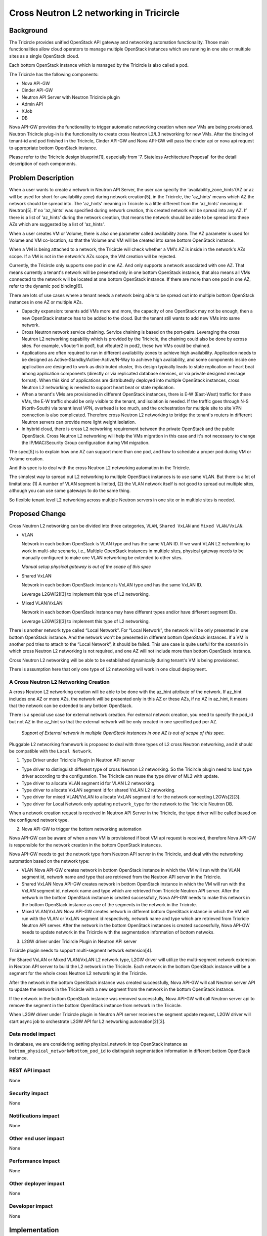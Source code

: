 ========================================
Cross Neutron L2 networking in Tricircle
========================================

Background
==========
The Tricircle provides unified OpenStack API gateway and networking automation
functionality. Those main functionalities allow cloud operators to manage
multiple OpenStack instances which are running in one site or multiple sites
as a single OpenStack cloud.

Each bottom OpenStack instance which is managed by the Tricircle is also called
a pod.

The Tricircle has the following components:

* Nova API-GW
* Cinder API-GW
* Neutron API Server with Neutron Tricircle plugin
* Admin API
* XJob
* DB

Nova API-GW provides the functionality to trigger automatic networking creation
when new VMs are being provisioned. Neutron Tricircle plug-in is the
functionality to create cross Neutron L2/L3 networking for new VMs. After the
binding of tenant-id and pod finished in the Tricircle, Cinder API-GW and Nova
API-GW will pass the cinder api or nova api request to appropriate bottom
OpenStack instance.

Please refer to the Tricircle design blueprint[1], especially from
'7. Stateless Architecture Proposal' for the detail description of each
components.


Problem Description
===================
When a user wants to create a network in Neutron API Server, the user can
specify the 'availability_zone_hints'(AZ or az will be used for short for
availability zone) during network creation[5], in the Tricircle, the
'az_hints' means which AZ the network should be spread into. The 'az_hints'
meaning in Tricircle is a little different from the 'az_hints' meaning in
Neutron[5]. If no 'az_hints' was specified during network creation, this created
network will be spread into any AZ. If there is a list of 'az_hints' during the
network creation, that means the network should be able to be spread into these
AZs which are suggested by a list of 'az_hints'.

When a user creates VM or Volume, there is also one parameter called
availability zone. The AZ parameter is used for Volume and VM co-location, so
that the Volume and VM will be created into same bottom OpenStack instance.

When a VM is being attached to a network, the Tricircle will check whether a
VM's AZ is inside in the network's AZs scope. If a VM is not in the network's
AZs scope, the VM creation will be rejected.

Currently, the Tricircle only supports one pod in one AZ. And only supports a
network associated with one AZ. That means currently a tenant's network will
be presented only in one bottom OpenStack instance, that also means all VMs
connected to the network will be located at one bottom OpenStack instance.
If there are more than one pod in one AZ, refer to the dynamic pod binding[6].

There are lots of use cases where a tenant needs a network being able to be
spread out into multiple bottom OpenStack instances in one AZ or multiple AZs.

* Capacity expansion: tenants add VMs more and more, the capacity of one
  OpenStack may not be enough, then a new OpenStack instance has to be added
  to the cloud. But the tenant still wants to add new VMs into same network.

* Cross Neutron network service chaining. Service chaining is based on
  the port-pairs. Leveraging the cross Neutron L2 networking capability which
  is provided by the Tricircle, the chaining could also be done by across sites.
  For example, vRouter1 in pod1, but vRouter2 in pod2, these two VMs could be
  chained.

* Applications are often required to run in different availability zones to
  achieve high availability. Application needs to be designed as
  Active-Standby/Active-Active/N-Way to achieve high availability, and some
  components inside one application are designed to work as distributed
  cluster, this design typically leads to state replication or heart
  beat among application components (directly or via replicated database
  services, or via private designed message format). When this kind of
  applications are distributedly deployed into multiple OpenStack instances,
  cross Neutron L2 networking is needed to support heart beat
  or state replication.

* When a tenant's VMs are provisioned in different OpenStack instances, there
  is E-W (East-West) traffic for these VMs, the E-W traffic should be only
  visible to the tenant, and isolation is needed. If the traffic goes through
  N-S (North-South) via tenant level VPN, overhead is too much, and the
  orchestration for multiple site to site VPN connection is also complicated.
  Therefore cross Neutron L2 networking to bridge the tenant's routers in
  different Neutron servers can provide more light weight isolation.

* In hybrid cloud, there is cross L2 networking requirement between the
  private OpenStack and the public OpenStack. Cross Neutron L2 networking will
  help the VMs migration in this case and it's not necessary to change the
  IP/MAC/Security Group configuration during VM migration.

The spec[5] is to explain how one AZ can support more than one pod, and how
to schedule a proper pod during VM or Volume creation.

And this spec is to deal with the cross Neutron L2 networking automation in
the Tricircle.

The simplest way to spread out L2 networking to multiple OpenStack instances
is to use same VLAN. But there is a lot of limitations: (1) A number of VLAN
segment is limited, (2) the VLAN network itself is not good to spread out
multiple sites, although you can use some gateways to do the same thing.

So flexible tenant level L2 networking across multiple Neutron servers in
one site or in multiple sites is needed.

Proposed Change
===============

Cross Neutron L2 networking can be divided into three categories,
``VLAN``, ``Shared VxLAN`` and ``Mixed VLAN/VxLAN``.

* VLAN

  Network in each bottom OpenStack is VLAN type and has the same VLAN ID.
  If we want VLAN L2 networking to work in multi-site scenario, i.e.,
  Multiple OpenStack instances in multiple sites, physical gateway needs to
  be manually configured to make one VLAN networking be extended to other
  sites.

  *Manual setup physical gateway is out of the scope of this spec*

* Shared VxLAN

  Network in each bottom OpenStack instance is VxLAN type and has the same
  VxLAN ID.

  Leverage L2GW[2][3] to implement this type of L2 networking.

* Mixed VLAN/VxLAN

  Network in each bottom OpenStack instance may have different types and/or
  have different segment IDs.

  Leverage L2GW[2][3] to implement this type of L2 networking.

There is another network type called “Local Network”. For “Local Network”,
the network will be only presented in one bottom OpenStack instance. And the
network won't be presented in different bottom OpenStack instances. If a VM
in another pod tries to attach to the “Local Network”, it should be failed.
This use case is quite useful for the scenario in which cross Neutron L2
networking is not required, and one AZ will not include more than bottom
OpenStack instance.

Cross Neutron L2 networking will be able to be established dynamically during
tenant's VM is being provisioned.

There is assumption here that only one type of L2 networking will work in one
cloud deployment.


A Cross Neutron L2 Networking Creation
--------------------------------------

A cross Neutron L2 networking creation will be able to be done with the az_hint
attribute of the network. If az_hint includes one AZ or more AZs, the network
will be presented only in this AZ or these AZs, if no AZ in az_hint, it means
that the network can be extended to any bottom OpenStack.

There is a special use case for external network creation. For external
network creation, you need to specify the pod_id but not AZ in the az_hint
so that the external network will be only created in one specified pod per AZ.

 *Support of External network in multiple OpenStack instances in one AZ
 is out of scope of this spec.*

Pluggable L2 networking framework is proposed to deal with three types of
L2 cross Neutron networking, and it should be compatible with the
``Local Network``.

1. Type Driver under Tricircle Plugin in Neutron API server

* Type driver to distinguish different type of cross Neutron L2 networking. So
  the Tricircle plugin need to load type driver according to the configuration.
  The Tricircle can reuse the type driver of ML2 with update.

* Type driver to allocate VLAN segment id for VLAN L2 networking.

* Type driver to allocate VxLAN segment id for shared VxLAN L2 networking.

* Type driver for mixed VLAN/VxLAN to allocate VxLAN segment id for the
  network connecting L2GWs[2][3].

* Type driver for Local Network only updating ``network_type`` for the
  network to the Tricircle Neutron DB.

When a network creation request is received in Neutron API Server in the
Tricircle, the type driver will be called based on the configured network
type.

2. Nova API-GW to trigger the bottom networking automation

Nova API-GW can be aware of when a new VM is provisioned if boot VM api request
is received, therefore Nova API-GW is responsible for the network creation in
the bottom OpenStack instances.

Nova API-GW needs to get the network type from Neutron API server in the
Tricircle, and deal with the networking automation based on the network type:

* VLAN
  Nova API-GW creates network in bottom OpenStack instance in which the VM will
  run with the VLAN segment id, network name and type that are retrieved from
  the Neutron API server in the Tricircle.

* Shared VxLAN
  Nova API-GW creates network in bottom OpenStack instance in which the VM will
  run with the VxLAN segment id, network name and type which are retrieved from
  Tricricle Neutron API server. After the network in the bottom OpenStack
  instance is created successfully, Nova API-GW needs to make this network in the
  bottom OpenStack instance as one of the segments in the network in the Tricircle.

* Mixed VLAN/VxLAN
  Nova API-GW creates network in different bottom OpenStack instance in which the
  VM will run with the VLAN or VxLAN segment id respectively, network name and type
  which are retrieved from Tricricle Neutron API server. After the network in the
  bottom OpenStack instances is created successfully, Nova API-GW needs to update
  network in the Tricircle with the segmentation information of bottom netwoks.

3. L2GW driver under Tricircle Plugin in Neutron API server

Tricircle plugin needs to support multi-segment network extension[4].

For Shared VxLAN or Mixed VLAN/VxLAN L2 network type, L2GW driver will utilize the
multi-segment network extension in Neutron API server to build the L2 network in the
Tricircle. Each network in the bottom OpenStack instance will be a segment for the
whole cross Neutron L2 networking in the Tricircle.

After the network in the bottom OpenStack instance was created successfully, Nova
API-GW will call Neutron server API to update the network in the Tricircle with a
new segment from the network in the bottom OpenStack instance.

If the network in the bottom OpenStack instance was removed successfully, Nova
API-GW will call Neutron server api to remove the segment in the bottom OpenStack
instance from network in the Tricircle.

When L2GW driver under Tricircle plugin in Neutron API server receives the
segment update request, L2GW driver will start async job to orchestrate L2GW API
for L2 networking automation[2][3].


Data model impact
-----------------

In database, we are considering setting physical_network in top OpenStack instance
as ``bottom_physical_network#bottom_pod_id`` to distinguish segmentation information
in different bottom OpenStack instance.

REST API impact
---------------

None

Security impact
---------------

None

Notifications impact
--------------------

None

Other end user impact
---------------------

None

Performance Impact
------------------

None

Other deployer impact
---------------------

None

Developer impact
----------------

None


Implementation
==============

**Local Network Implementation**

For Local Network, L2GW is not required. In this scenario, no cross Neutron L2/L3
networking is required.

A user creates network ``Net1`` with single AZ1 in az_hint, the Tricircle plugin
checks the configuration, if ``tenant_network_type`` equals ``local_network``,
it will invoke Local Network type driver. Local Network driver under the
Tricircle plugin will update ``network_type`` in database.

For example, a user creates VM1 in AZ1 which has only one pod ``POD1``, and
connects it to network ``Net1``. ``Nova API-GW`` will send network creation
request to ``POD1`` and the VM will be booted in AZ1 (There should be only one
pod in AZ1).

If a user wants to create VM2 in AZ2 or ``POD2`` in AZ1, and connect it to
network ``Net1`` in the Tricircle, it would be failed. Because the ``Net1`` is
local_network type network and it is limited to present in ``POD1`` in AZ1 only.

**VLAN Implementation**

For VLAN, L2GW is not required. This is the most simplest cross Neutron
L2 networking for limited scenario. For example, with a small number of
networks, all VLANs are extended through physical gateway to support cross
Neutron VLAN networking, or all Neutron servers under same core switch with same visible
VLAN ranges that supported by the core switch are connected by the core
switch.

when a user creates network called ``Net1``, the Tricircle plugin checks the
configuration. If ``tenant_network_type`` equals ``vlan``, the
Tricircle will invoke VLAN type driver. VLAN driver will
create ``segment``, and assign ``network_type`` with VLAN, update
``segment`` and ``network_type`` and ``physical_network`` with DB

A user creates VM1 in AZ1, and connects it to network Net1. If VM1 will be
booted in ``POD1``, ``Nova API-GW`` needs to get the network information and
send network creation message to ``POD1``. Network creation message includes
``network_type`` and ``segment`` and ``physical_network``.

Then the user creates VM2 in AZ2, and connects it to network Net1. If VM will
be booted in ``POD2``, ``Nova API-GW`` needs to get the network information and
send create network message to ``POD2``. Create network message includes
``network_type`` and ``segment`` and ``physical_network``.

**Shared VxLAN Implementation**

A user creates network ``Net1``, the Tricircle plugin checks the configuration, if
``tenant_network_type`` equals ``shared_vxlan``, it will invoke shared VxLAN
driver. Shared VxLAN driver will allocate ``segment``, and assign
``network_type`` with VxLAN, and update network with ``segment`` and
``network_type`` with DB

A user creates VM1 in AZ1, and connects it to network ``Net1``. If VM1 will be
booted in ``POD1``, ``Nova API-GW`` needs to get the network information and send
create network message to ``POD1``, create network message includes
``network_type`` and ``segment``.

``Nova API-GW`` should update ``Net1`` in Tricircle with the segment information
got by ``POD1``.

Then the user creates VM2 in AZ2, and connects it to network ``Net1``. If VM2 will
be booted in ``POD2``,  ``Nova API-GW`` needs to get the network information and
send network creation massage to ``POD2``, network creation message includes
``network_type`` and ``segment``.

``Nova API-GW`` should update ``Net1`` in the Tricircle with the segment information
get by ``POD2``.

The Tricircle plugin detects that the network includes more than one segment
network, calls L2GW driver to start async job for cross Neutron networking for
``Net1``. The L2GW driver will create L2GW1 in ``POD1`` and L2GW2 in ``POD2``. In
``POD1``, L2GW1 will connect the local ``Net1`` and create L2GW remote connection
to L2GW2, then populate the information of MAC/IP which resides in L2GW1. In
``POD2``, L2GW2 will connect the local ``Net1`` and create L2GW remote connection
to L2GW1, then populate remote MAC/IP information which resides in ``POD1`` in L2GW2.

L2GW driver in the Tricircle will also detect the new port creation/deletion API
request. If port (MAC/IP) created or deleted in ``POD1`` or ``POD2``, it needs to
refresh the L2GW2 MAC/IP information.

Whether to populate the information of port (MAC/IP) should be configurable according
to L2GW capability. And only populate MAC/IP information for the ports that are not
resides in the same pod.

**Mixed VLAN/VxLAN**

To achieve cross Neutron L2 networking, L2GW will be used to connect L2 network
in different Neutron servers, using L2GW should work for Shared VxLAN and Mixed VLAN/VxLAN
scenario.

When L2GW connected with local network in the same OpenStack instance, no
matter it's VLAN or VxLAN or GRE, the L2GW should be able to connect the
local network, and because L2GW is extension of Neutron, only network
UUID should be enough for L2GW to connect the local network.

When admin user creates network in Tricircle, he/she specifies the network
type as one of the network type as discussed above. In the phase of creating
network in Tricircle, only one record is saved in the database, no network
will be created in bottom OpenStack.

After the network in the bottom created successfully, need to retrieve the
network information like segment id, network name and network type, and make
this network in the bottom pod as one of the segments in the network in
Tricircle.

In the Tricircle, network could be created by tenant or admin. For tenant, no way
to specify the network type and segment id, then default network type will
be used instead. When user uses the network to boot a VM, ``Nova API-GW``
checks the network type. For Mixed VLAN/VxLAN network, ``Nova API-GW`` first
creates network in bottom OpenStack without specifying network type and segment
ID, then updates the top network with bottom network segmentation information
returned by bottom OpenStack.

A user creates network ``Net1``, plugin checks the configuration, if
``tenant_network_type`` equals ``mixed_vlan_vxlan``, it will invoke mixed VLAN
and VxLAN driver. The driver needs to do nothing since segment is allocated
in bottom.

A user creates VM1 in AZ1, and connects it to the network ``Net1``, the VM is
booted in bottom ``POD1``, and ``Nova API-GW`` creates network in ``POD1`` and
queries the network detail segmentation information (using admin role), and
gets network type, segment id, then updates this new segment to the ``Net1``
in Tricircle ``Neutron API Server``.

Then the user creates another VM2, and with AZ info AZ2, then the VM should be
able to be booted in bottom ``POD2`` which is located in AZ2. And when VM2 should
be able to be booted in AZ2, ``Nova API-GW`` also creates a network in ``POD2``,
and queries the network information including segment and network type,
updates this new segment to the ``Net1`` in Tricircle ``Neutron API Server``.

The Tricircle plugin detects that the ``Net1`` includes more than one network
segments, calls L2GW driver to start async job for cross Neutron networking for
``Net1``. The L2GW driver will create L2GW1 in ``POD1`` and L2GW2 in ``POD2``. In
``POD1``, L2GW1 will connect the local ``Net1`` and create L2GW remote connection
to L2GW2, then populate information of MAC/IP which resides in ``POD2`` in L2GW1.
In ``POD2``, L2GW2 will connect the local ``Net1`` and create L2GW remote connection
to L2GW1, then populate remote MAC/IP information which resides in ``POD1`` in L2GW2.

L2GW driver in Tricircle will also detect the new port creation/deletion api
calling, if port (MAC/IP) created or deleted in ``POD1``, then needs to refresh
the L2GW2 MAC/IP information. If port (MAC/IP) created or deleted in ``POD2``,
then needs to refresh the L2GW1 MAC/IP information,

Whether to populate MAC/IP information should be configurable according to
L2GW capability. And only populate MAC/IP information for the ports that are
not resides in the same pod.

**L3 bridge network**

Current implementation without cross Neutron L2 networking.

* A special bridge network is created and connected to the routers in
  different bottom OpenStack instances. We configure the extra routes of the routers
  to route the packets from one OpenStack to another. In current
  implementation, we create this special bridge network in each bottom
  OpenStack with the same ``VLAN ID``, so we have an L2 network to connect
  the routers.

Difference between L2 networking for tenant's VM and for L3 bridging network.

* The creation of bridge network is triggered during attaching router
  interface and adding router external gateway.

* The L2 network for VM is triggered by ``Nova API-GW`` when a VM is to be
  created in one pod, and finds that there is no network, then the network
  will be created before the VM is booted, network or port parameter is
  required to boot VM. The IP/Mac for VM is allocated in the ``Tricircle``,
  top layer to avoid IP/mac collision if they are allocated separately in
  bottom pods.

After cross Neutron L2 networking is introduced, the L3 bridge network should
be updated too.

L3 bridge network N-S (North-South):

* For each tenant, one cross Neutron N-S bridge network should be created for
  router N-S inter-connection. Just replace the current VLAN N-S bridge network
  to corresponding Shared VxLAN or Mixed VLAN/VxLAN.

L3 bridge network E-W (East-West):

* When attaching router interface happened, for VLAN, it will keep
  current process to establish E-W bridge network. For Shared VxLAN and Mixed
  VLAN/VxLAN, if a L2 network is able to expand to the current pod, then just
  expand the L2 network to the pod, all E-W traffic will go out from local L2
  network, then no bridge network is needed.

* For example, (Net1, Router1) in ``Pod1``,  (Net2, Router1) in ``Pod2``, if
  ``Net1`` is a cross Neutron L2 network, and can be expanded to Pod2, then
  will just expand ``Net1`` to Pod2. After the ``Net1`` expansion ( just like
  cross Neutron L2 networking to spread one network in multiple Neutron servers ), it'll
  look like (Net1, Router1) in ``Pod1``, (Net1, Net2, Router1) in ``Pod2``, In
  ``Pod2``, no VM in ``Net1``, only for E-W traffic. Now the E-W traffic will
  look like this:

from Net2 to Net1:

Net2 in Pod2 -> Router1 in Pod2 -> Net1 in Pod2 -> L2GW in Pod2 ---> L2GW in
Pod1 -> Net1 in Pod1.

Note: The traffic for ``Net1`` in ``Pod2`` to ``Net1`` in ``Pod1`` can bypass the L2GW in
``Pod2``, that means outbound traffic can bypass the local L2GW if the remote VTEP of
L2GW is known to the local compute node and the packet from the local compute
node with VxLAN encapsulation cloud be routed to remote L2GW directly. It's up
to the L2GW implementation. With the inbound traffic through L2GW, the inbound
traffic to the VM will not be impacted by the VM migration from one host to
another.

If ``Net2`` is a cross Neutron L2 network, and can be expanded to ``Pod1`` too,
then will just expand ``Net2`` to ``Pod1``. After the ``Net2`` expansion(just
like cross Neutron L2 networking to spread one network in multiple Neutron servers ), it'll
look like (Net2, Net1, Router1) in ``Pod1``,  (Net1, Net2, Router1) in ``Pod2``,
In ``Pod1``, no VM in Net2, only for E-W traffic. Now the E-W traffic will look
like this: from ``Net1`` to ``Net2``:

Net1 in Pod1 -> Router1 in Pod1 -> Net2 in Pod1 -> L2GW in Pod1 ---> L2GW in
Pod2 -> Net2 in Pod2.

To limit the complexity, one network's az_hint can only be specified when
creating, and no update is allowed, if az_hint need to be updated, you have
to delete the network and create again.

If the network can't be expanded, then E-W bridge network is needed. For
example, Net1(AZ1, AZ2,AZ3), Router1; Net2(AZ4, AZ5, AZ6), Router1.
Then a cross Neutron L2 bridge network has to be established:

Net1(AZ1, AZ2, AZ3), Router1 --> E-W bridge network ---> Router1,
Net2(AZ4, AZ5, AZ6).

Assignee(s)
------------

Primary assignee:


Other contributors:


Work Items
------------

Dependencies
============

None


Testing
=======

None


Documentation Impact
====================

None


References
==========
[1] https://docs.google.com/document/d/18kZZ1snMOCD9IQvUKI5NVDzSASpw-QKj7l2zNqMEd3g/

[2] https://review.openstack.org/#/c/270786/

[3] https://github.com/openstack/networking-l2gw/blob/master/specs/kilo/l2-gateway-api.rst

[4] https://docs.openstack.org/api-ref/network/v2/index.html#networks-multi-provider-ext

[5] https://docs.openstack.org/mitaka/networking-guide/config-az.html

[6] https://review.openstack.org/#/c/306224/
